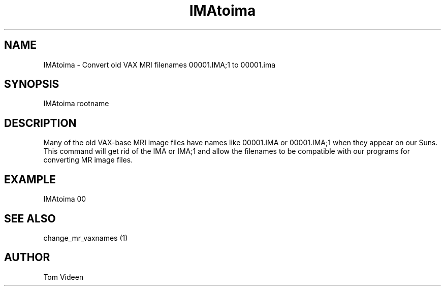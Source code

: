 .TH IMAtoima 1 "11-Apr-95" "Neuro PET Group"

.SH NAME

IMAtoima - Convert old VAX MRI filenames 00001.IMA;1 to 00001.ima

.SH SYNOPSIS

IMAtoima rootname

.SH DESCRIPTION

Many of the old VAX-base MRI image files have names like 00001.IMA or
00001.IMA;1 when they appear on our Suns.  This command will get rid of the IMA or IMA;1
and allow the filenames to be compatible with our programs for converting MR
image files.

.SH EXAMPLE

IMAtoima 00

.SH SEE ALSO

change_mr_vaxnames (1)

.SH AUTHOR

Tom Videen
